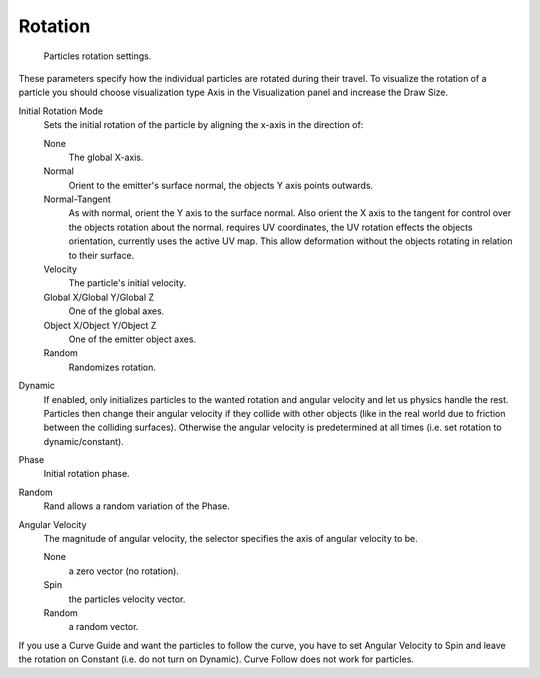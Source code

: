 
********
Rotation
********

.. figure:: /images/rotation.jpg

   Particles rotation settings.

These parameters specify how the individual particles are rotated during their travel. To
visualize the rotation of a particle you should choose visualization type Axis in the
Visualization panel and increase the Draw Size.

Initial Rotation Mode
   Sets the initial rotation of the particle by aligning the x-axis in the direction of:

   None
      The global X-axis.
   Normal
      Orient to the emitter's surface normal, the objects Y axis points outwards.
   Normal-Tangent
      As with normal, orient the Y axis to the surface normal.
      Also orient the X axis to the tangent for control over the objects rotation about the normal.
      requires UV coordinates, the UV rotation effects the objects orientation, currently uses the active UV map.
      This allow deformation without the objects rotating in relation to their surface.
   Velocity
      The particle's initial velocity.
   Global X/Global Y/Global Z
      One of the global axes.
   Object X/Object Y/Object Z
      One of the emitter object axes.

   Random
      Randomizes rotation.

Dynamic
   If enabled, only initializes particles to the wanted rotation and angular velocity and let us
   physics handle the rest.
   Particles then change their angular velocity if they collide with other objects
   (like in the real world due to friction between the colliding surfaces).
   Otherwise the angular velocity is predetermined at all times (i.e. set rotation to dynamic/constant).

Phase
   Initial rotation phase.
Random
   Rand allows a random variation of the Phase.

Angular Velocity
   The magnitude of angular velocity, the selector specifies the axis of angular velocity to be.

   None
      a zero vector (no rotation).
   Spin
      the particles velocity vector.
   Random
      a random vector.

If you use a Curve Guide and want the particles to follow the curve,
you have to set Angular Velocity to Spin and leave the rotation on Constant (i.e.
do not turn on Dynamic). Curve Follow does not work for particles.
